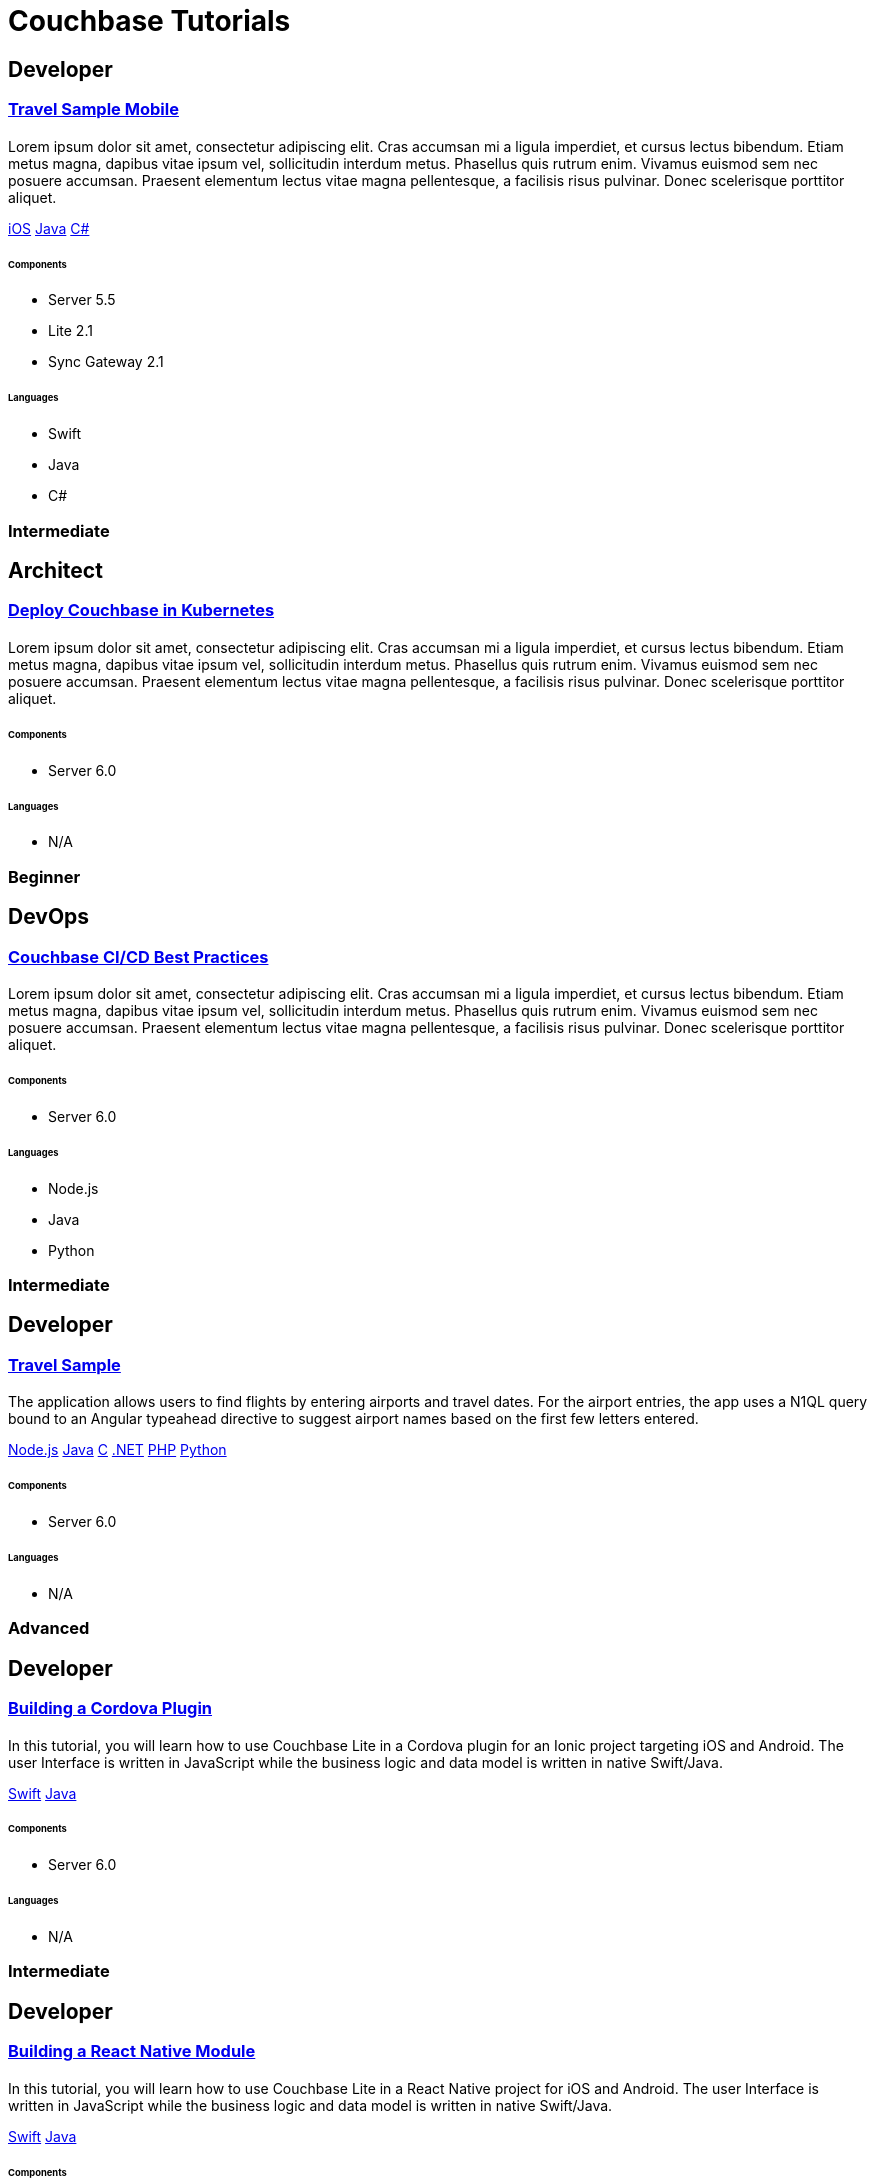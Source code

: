 = Couchbase Tutorials
:page-layout: tutorials
:page-role: tiles
:!sectids:

[.developer]
== Developer

[.title]
=== xref:tutorials:mobile-travel-sample:swift/design/data-modeling.adoc[Travel Sample Mobile]

[.content]

==== {empty}
[.summary]
Lorem ipsum dolor sit amet, consectetur adipiscing elit. Cras accumsan mi a ligula imperdiet, et cursus lectus bibendum. Etiam metus magna, dapibus vitae ipsum vel, sollicitudin interdum metus. Phasellus quis rutrum enim. Vivamus euismod sem nec posuere accumsan. Praesent elementum lectus vitae magna pellentesque, a facilisis risus pulvinar. Donec scelerisque porttitor aliquet.
[.links]
xref:tutorials:mobile-travel-sample:swift/design/data-modeling.adoc[iOS]
xref:tutorials:mobile-travel-sample:java/design/data-modeling.adoc[Java]
xref:tutorials:mobile-travel-sample:csharp/design/data-modeling.adoc[C#]

===== {empty}

====== Components
* Server 5.5
* Lite 2.1
* Sync Gateway 2.1

====== Languages
* Swift
* Java
* C#

[.metadata]
=== Intermediate

[.architect]
== Architect

[.title]
=== xref:tutorials:mobile-travel-sample:swift/design/data-modeling.adoc[Deploy Couchbase in Kubernetes]

==== {empty}
[.summary]
Lorem ipsum dolor sit amet, consectetur adipiscing elit. Cras accumsan mi a ligula imperdiet, et cursus lectus bibendum. Etiam metus magna, dapibus vitae ipsum vel, sollicitudin interdum metus. Phasellus quis rutrum enim. Vivamus euismod sem nec posuere accumsan. Praesent elementum lectus vitae magna pellentesque, a facilisis risus pulvinar. Donec scelerisque porttitor aliquet.

===== {empty}

====== Components
* Server 6.0

====== Languages
* N/A

[.metadata]
=== Beginner

[.devops]
== DevOps

[.title]
=== xref:tutorials:mobile-travel-sample:swift/design/data-modeling.adoc[Couchbase CI/CD Best Practices]

==== {empty}
[.summary]
Lorem ipsum dolor sit amet, consectetur adipiscing elit. Cras accumsan mi a ligula imperdiet, et cursus lectus bibendum. Etiam metus magna, dapibus vitae ipsum vel, sollicitudin interdum metus. Phasellus quis rutrum enim. Vivamus euismod sem nec posuere accumsan. Praesent elementum lectus vitae magna pellentesque, a facilisis risus pulvinar. Donec scelerisque porttitor aliquet.

===== {empty}

====== Components
* Server 6.0

====== Languages
* Node.js
* Java
* Python

[.metadata]
=== Intermediate

[.developer]
== Developer

[.title]
=== xref:tutorials:mobile-travel-sample:swift/design/data-modeling.adoc[Travel Sample]

==== {empty}
[.summary]
The application allows users to find flights by entering airports and travel dates. For the airport entries, the app uses a N1QL query bound to an Angular typeahead directive to suggest airport names based on the first few letters entered.
[.links]
xref:nodejs-sdk::sample-application.adoc[Node.js]
xref:java-sdk::sample-application.adoc[Java]
xref:c-sdk::sample-application.adoc[C]
xref:dotnet-sdk::sample-application.adoc[.NET]
xref:php-sdk::sample-application.adoc[PHP]
xref:python-sdk::sample-application.adoc[Python]

===== {empty}

====== Components

* Server 6.0

====== Languages

* N/A

[.metadata]
=== Advanced

[.developer]
== Developer

[.title]
=== xref:tutorials:mobile-travel-sample:swift/design/data-modeling.adoc[Building a Cordova Plugin]

==== {empty}
[.summary]
In this tutorial, you will learn how to use Couchbase Lite in a Cordova plugin for an Ionic project targeting iOS and Android.
The user Interface is written in JavaScript while the business logic and data model is written in native Swift/Java.
[.links]
xref:tutorials:hotel-lister:ios.adoc[Swift]
xref:tutorials:hotel-lister:android.adoc[Java]

===== {empty}

====== Components

* Server 6.0

====== Languages

* N/A

[.metadata]
=== Intermediate

[.developer]
== Developer

[.title]
=== xref:tutorials:mobile-travel-sample:swift/design/data-modeling.adoc[Building a React Native Module]

==== {empty}
[.summary]
In this tutorial, you will learn how to use Couchbase Lite in a React Native project for iOS and Android.
The user Interface is written in JavaScript while the business logic and data model is written in native Swift/Java.
[.links]
xref:tutorials:hotel-finder:ios.adoc[Swift]
xref:tutorials:hotel-finder:android.adoc[Java]

===== {empty}

====== Components

* Server 6.0

====== Languages

* N/A

[.metadata]
=== Beginner

[.developer]
== Developer

[.title]
=== xref:tutorials:mobile-travel-sample:swift/design/data-modeling.adoc[ToDo App]

==== {empty}
[.summary]
This simple ToDo List application is built with Couchbase Lite 2.0 for iOS, Android, UWP and Xamarin (iOS, Android) platforms.
Users can authenticate, create lists with tasks.
Each task can have an optional blob (image) attached to it.
Lists can be shared with multiple users.
[.links]
xref:tutorials:todo-app:introduction.adoc[ToDo App (1.x)]

===== {empty}

====== Components

* Server 6.0

====== Languages

* N/A

[.metadata]
=== Advanced
